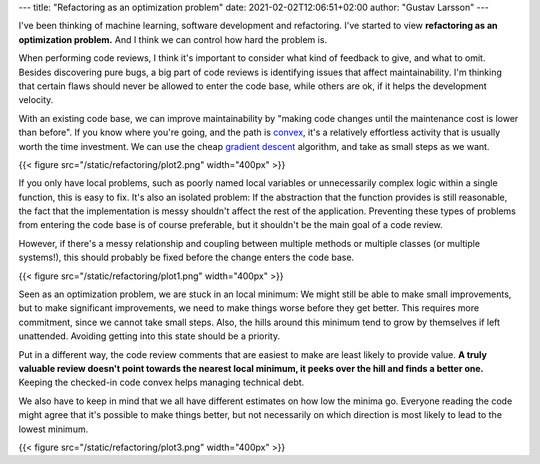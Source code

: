 ---
title: "Refactoring as an optimization problem"
date: 2021-02-02T12:06:51+02:00
author: "Gustav Larsson"
---

.. http://jakevdp.github.io/blog/2012/10/07/xkcd-style-plots-in-matplotlib/

.. I've been thinking of software development and machine learning.

I've been thinking of machine learning, software development and refactoring.
I've started to view **refactoring as an optimization problem.** And I think we can control how hard the problem is. 

.. And if we are thoughtful, we can try to make it an easy one.** 

.. and I'm starting to see refactoring as an optimization problem. 

When performing code reviews, I think it's important to consider what kind of feedback to give, and
what to omit. 
Besides discovering pure bugs, a big part of code reviews is identifying issues that affect maintainability. 
I'm thinking that certain flaws should never be allowed to enter the code base, while
others are ok, if it helps the development velocity.

.. With an existing code base, refactoring is the way we decrease maintenance cost.

.. Refactoring is the way we decrease maintenance cost of an existing code base. 

.. If we are thoughtful about


.. **And we can see refactoring as an optimization problem.**  If we are thoughtful, we can make it an easy optimization problem.

.. **Refactoring is an optimization problem. And we can make it an easy or a difficult one.**


.. When the new code has entered the code base, the way we improve maintainability cost is by refactoring, we 
.. "make code changes to decrease the maintenance cost".

.. is optimizing the refactoring problem.

With an existing code base, we can improve maintainability by "making code changes until the maintenance cost
is lower than before".
If you know where you're going, and the path is `convex <https://en.wikipedia.org/wiki/Convex_function>`_, it's
a relatively effortless activity that is usually worth the time investment. 
We can use the cheap `gradient descent <https://en.wikipedia.org/wiki/Gradient_descent>`_ algorithm, and take as small steps as we want. 


.. points:
.. - it cheap to fix
.. - it's possible to do in small, risk-free steps
.. - it's hidden behind an abstraction, and doesn't encourage more problems


{{< figure src="/static/refactoring/plot2.png" width="400px" >}}

If you only have local problems, such as poorly named local variables or unnecessarily complex logic
within a single function, this is easy to fix. 
It's also an isolated problem: If the abstraction that the function provides is still reasonable, the fact
that the implementation is messy shouldn't affect the rest of the application. 
Preventing these types of problems from entering the code base is of course preferable, but it shouldn't be the main goal of a code review.

.. Fully getting rid of these types of problems is of course preferable, 


However, if there's a messy relationship and coupling between multiple methods or multiple classes (or multiple systems!), this
should probably be fixed before the change enters the code base. 

.. Cleaning it up after the fact requires much more effort, and it has a tendency of being a problem that accumulates more problems. 


{{< figure src="/static/refactoring/plot1.png" width="400px" >}}

Seen as an optimization problem, we are stuck in an local minimum: We might still be able to make small
improvements, but to make significant improvements, we need to make things worse before they get better. 
This requires more commitment, since we cannot take small steps. 
Also, the hills around this minimum tend to grow by themselves if left unattended.  
Avoiding getting into this state should be a priority. 


.. Algorithmically, the problem becomes NP-Hard. 

Put in a different way, the code review comments that are easiest to make are least likely to provide value. 
**A truly valuable review doesn't point towards the nearest local minimum, it peeks over the hill and finds a better one.**
Keeping the checked-in code convex helps managing technical debt. 

.. If the checked-in code is kept convex, technical debt is less likely to build. 

.. **A truly valuable reivew requires real understanding and identifies a way out of a local minimum**. 


.. it identifies away out of it. 


.. , which of course requires effort. 

We also have to keep in mind that we all have different estimates on how low the minima go. Everyone reading the code might agree that
it's possible to make things better, but not
necessarily on which direction is most likely to lead to the lowest minimum. 

.. To make things more interesting, we can also consider a local maximum (or a `saddle point <https://en.wikipedia.org/wiki/Saddle_point>`_, but I don't want to plot that). 
.. Everyone working on the code will agree that it's possible to make things better, but not 
.. necessarily on which direction is likely to lead to the lower minimum. 

{{< figure src="/static/refactoring/plot3.png" width="400px" >}}
